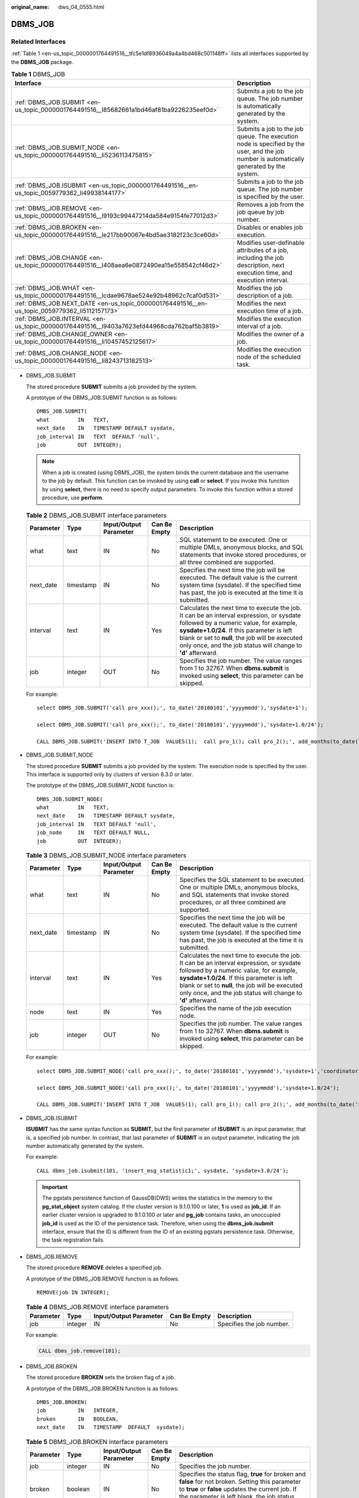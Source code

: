 :original_name: dws_04_0555.html

.. _dws_04_0555:

DBMS_JOB
========

Related Interfaces
------------------

:ref:`Table 1 <en-us_topic_0000001764491516__tfc5e1df8936049a4a4bd468c501148ff>` lists all interfaces supported by the **DBMS_JOB** package.

.. _en-us_topic_0000001764491516__tfc5e1df8936049a4a4bd468c501148ff:

.. table:: **Table 1** DBMS_JOB

   +-----------------------------------------------------------------------------------------------+-------------------------------------------------------------------------------------------------------------------------------------------+
   | Interface                                                                                     | Description                                                                                                                               |
   +===============================================================================================+===========================================================================================================================================+
   | :ref:`DBMS_JOB.SUBMIT <en-us_topic_0000001764491516__l85682661a1bd46af81ba9226235eef0d>`      | Submits a job to the job queue. The job number is automatically generated by the system.                                                  |
   +-----------------------------------------------------------------------------------------------+-------------------------------------------------------------------------------------------------------------------------------------------+
   | :ref:`DBMS_JOB.SUBMIT_NODE <en-us_topic_0000001764491516__li5236113475815>`                   | Submits a job to the job queue. The execution node is specified by the user, and the job number is automatically generated by the system. |
   +-----------------------------------------------------------------------------------------------+-------------------------------------------------------------------------------------------------------------------------------------------+
   | :ref:`DBMS_JOB.ISUBMIT <en-us_topic_0000001764491516__en-us_topic_0059779362_li49938144177>`  | Submits a job to the job queue. The job number is specified by the user.                                                                  |
   +-----------------------------------------------------------------------------------------------+-------------------------------------------------------------------------------------------------------------------------------------------+
   | :ref:`DBMS_JOB.REMOVE <en-us_topic_0000001764491516__l9193c99447214da584e9154fe77012d3>`      | Removes a job from the job queue by job number.                                                                                           |
   +-----------------------------------------------------------------------------------------------+-------------------------------------------------------------------------------------------------------------------------------------------+
   | :ref:`DBMS_JOB.BROKEN <en-us_topic_0000001764491516__le217bb90067e4bd5ae3182f23c3ce60d>`      | Disables or enables job execution.                                                                                                        |
   +-----------------------------------------------------------------------------------------------+-------------------------------------------------------------------------------------------------------------------------------------------+
   | :ref:`DBMS_JOB.CHANGE <en-us_topic_0000001764491516__l408aea6e0872490ea15e558542cf46d2>`      | Modifies user-definable attributes of a job, including the job description, next execution time, and execution interval.                  |
   +-----------------------------------------------------------------------------------------------+-------------------------------------------------------------------------------------------------------------------------------------------+
   | :ref:`DBMS_JOB.WHAT <en-us_topic_0000001764491516__lcdae9678ae524e92b48962c7caf0d531>`        | Modifies the job description of a job.                                                                                                    |
   +-----------------------------------------------------------------------------------------------+-------------------------------------------------------------------------------------------------------------------------------------------+
   | :ref:`DBMS_JOB.NEXT_DATE <en-us_topic_0000001764491516__en-us_topic_0059779362_li5112157173>` | Modifies the next execution time of a job.                                                                                                |
   +-----------------------------------------------------------------------------------------------+-------------------------------------------------------------------------------------------------------------------------------------------+
   | :ref:`DBMS_JOB.INTERVAL <en-us_topic_0000001764491516__l9403a7623efd44968cda762baf5b3819>`    | Modifies the execution interval of a job.                                                                                                 |
   +-----------------------------------------------------------------------------------------------+-------------------------------------------------------------------------------------------------------------------------------------------+
   | :ref:`DBMS_JOB.CHANGE_OWNER <en-us_topic_0000001764491516__li10457452125617>`                 | Modifies the owner of a job.                                                                                                              |
   +-----------------------------------------------------------------------------------------------+-------------------------------------------------------------------------------------------------------------------------------------------+
   | :ref:`DBMS_JOB.CHANGE_NODE <en-us_topic_0000001764491516__li8243713182513>`                   | Modifies the execution node of the scheduled task.                                                                                        |
   +-----------------------------------------------------------------------------------------------+-------------------------------------------------------------------------------------------------------------------------------------------+

-  .. _en-us_topic_0000001764491516__l85682661a1bd46af81ba9226235eef0d:

   DBMS_JOB.SUBMIT

   The stored procedure **SUBMIT** submits a job provided by the system.

   A prototype of the DBMS_JOB.SUBMIT function is as follows:

   ::

      DMBS_JOB.SUBMIT(
      what         IN   TEXT,
      next_date    IN   TIMESTAMP DEFAULT sysdate,
      job_interval IN   TEXT  DEFAULT 'null',
      job          OUT  INTEGER);

   .. note::

      When a job is created (using DBMS_JOB), the system binds the current database and the username to the job by default. This function can be invoked by using **call** or **select**. If you invoke this function by using **select**, there is no need to specify output parameters. To invoke this function within a stored procedure, use **perform**.

   .. table:: **Table 2** DBMS_JOB.SUBMIT interface parameters

      +-----------+-----------+------------------------+--------------+------------------------------------------------------------------------------------------------------------------------------------------------------------------------------------------------------------------------------------------------------------------------------------------------------+
      | Parameter | Type      | Input/Output Parameter | Can Be Empty | Description                                                                                                                                                                                                                                                                                          |
      +===========+===========+========================+==============+======================================================================================================================================================================================================================================================================================================+
      | what      | text      | IN                     | No           | SQL statement to be executed. One or multiple DMLs, anonymous blocks, and SQL statements that invoke stored procedures, or all three combined are supported.                                                                                                                                         |
      +-----------+-----------+------------------------+--------------+------------------------------------------------------------------------------------------------------------------------------------------------------------------------------------------------------------------------------------------------------------------------------------------------------+
      | next_date | timestamp | IN                     | No           | Specifies the next time the job will be executed. The default value is the current system time (sysdate). If the specified time has past, the job is executed at the time it is submitted.                                                                                                           |
      +-----------+-----------+------------------------+--------------+------------------------------------------------------------------------------------------------------------------------------------------------------------------------------------------------------------------------------------------------------------------------------------------------------+
      | interval  | text      | IN                     | Yes          | Calculates the next time to execute the job. It can be an interval expression, or sysdate followed by a numeric value, for example, **sysdate+1.0/24**. If this parameter is left blank or set to **null**, the job will be executed only once, and the job status will change to **'d'** afterward. |
      +-----------+-----------+------------------------+--------------+------------------------------------------------------------------------------------------------------------------------------------------------------------------------------------------------------------------------------------------------------------------------------------------------------+
      | job       | integer   | OUT                    | No           | Specifies the job number. The value ranges from 1 to 32767. When **dbms.submit** is invoked using **select**, this parameter can be skipped.                                                                                                                                                         |
      +-----------+-----------+------------------------+--------------+------------------------------------------------------------------------------------------------------------------------------------------------------------------------------------------------------------------------------------------------------------------------------------------------------+

   For example:

   ::

      select DBMS_JOB.SUBMIT('call pro_xxx();', to_date('20180101','yyyymmdd'),'sysdate+1');

      select DBMS_JOB.SUBMIT('call pro_xxx();', to_date('20180101','yyyymmdd'),'sysdate+1.0/24');

      CALL DBMS_JOB.SUBMIT('INSERT INTO T_JOB  VALUES(1);  call pro_1(); call pro_2();', add_months(to_date('201701','yyyymm'),1), 'date_trunc(''day'',SYSDATE) + 1 +(8*60+30.0)/(24*60)' ,:jobid);

-  .. _en-us_topic_0000001764491516__li5236113475815:

   DBMS_JOB.SUBMIT_NODE

   The stored procedure **SUBMIT** submits a job provided by the system. The execution node is specified by the user. This interface is supported only by clusters of version 8.3.0 or later.

   The prototype of the DBMS_JOB.SUBMIT_NODE function is:

   ::

      DMBS_JOB.SUBMIT_NODE(
      what         IN   TEXT,
      next_date    IN   TIMESTAMP DEFAULT sysdate,
      job_interval IN   TEXT DEFAULT 'null',
      job_node     IN   TEXT DEFAULT NULL,
      job          OUT  INTEGER);

   .. table:: **Table 3** DBMS_JOB.SUBMIT_NODE interface parameters

      +-----------+-----------+------------------------+--------------+------------------------------------------------------------------------------------------------------------------------------------------------------------------------------------------------------------------------------------------------------------------------------------------------------+
      | Parameter | Type      | Input/Output Parameter | Can Be Empty | Description                                                                                                                                                                                                                                                                                          |
      +===========+===========+========================+==============+======================================================================================================================================================================================================================================================================================================+
      | what      | text      | IN                     | No           | Specifies the SQL statement to be executed. One or multiple DMLs, anonymous blocks, and SQL statements that invoke stored procedures, or all three combined are supported.                                                                                                                           |
      +-----------+-----------+------------------------+--------------+------------------------------------------------------------------------------------------------------------------------------------------------------------------------------------------------------------------------------------------------------------------------------------------------------+
      | next_date | timestamp | IN                     | No           | Specifies the next time the job will be executed. The default value is the current system time (sysdate). If the specified time has past, the job is executed at the time it is submitted.                                                                                                           |
      +-----------+-----------+------------------------+--------------+------------------------------------------------------------------------------------------------------------------------------------------------------------------------------------------------------------------------------------------------------------------------------------------------------+
      | interval  | text      | IN                     | Yes          | Calculates the next time to execute the job. It can be an interval expression, or sysdate followed by a numeric value, for example, **sysdate+1.0/24**. If this parameter is left blank or set to **null**, the job will be executed only once, and the job status will change to **'d'** afterward. |
      +-----------+-----------+------------------------+--------------+------------------------------------------------------------------------------------------------------------------------------------------------------------------------------------------------------------------------------------------------------------------------------------------------------+
      | node      | text      | IN                     | Yes          | Specifies the name of the job execution node.                                                                                                                                                                                                                                                        |
      +-----------+-----------+------------------------+--------------+------------------------------------------------------------------------------------------------------------------------------------------------------------------------------------------------------------------------------------------------------------------------------------------------------+
      | job       | integer   | OUT                    | No           | Specifies the job number. The value ranges from 1 to 32767. When **dbms.submit** is invoked using **select**, this parameter can be skipped.                                                                                                                                                         |
      +-----------+-----------+------------------------+--------------+------------------------------------------------------------------------------------------------------------------------------------------------------------------------------------------------------------------------------------------------------------------------------------------------------+

   For example:

   ::

      select DBMS_JOB.SUBMIT_NODE('call pro_xxx();', to_date('20180101','yyyymmdd'),'sysdate+1','coordinator1');

      select DBMS_JOB.SUBMIT_NODE('call pro_xxx();', to_date('20180101','yyyymmdd'),'sysdate+1.0/24');

      CALL DBMS_JOB.SUBMIT('INSERT INTO T_JOB  VALUES(1); call pro_1(); call pro_2();', add_months(to_date('201701','yyyymm'),1), 'date_trunc(''day'',SYSDATE) + 1 +(8*60+30.0)/(24*60)', 'coordinator1', :jobid);

-  .. _en-us_topic_0000001764491516__en-us_topic_0059779362_li49938144177:

   DBMS_JOB.ISUBMIT

   **ISUBMIT** has the same syntax function as **SUBMIT**, but the first parameter of **ISUBMIT** is an input parameter, that is, a specified job number. In contrast, that last parameter of **SUBMIT** is an output parameter, indicating the job number automatically generated by the system.

   For example:

   ::

      CALL dbms_job.isubmit(101, 'insert_msg_statistic1;', sysdate, 'sysdate+3.0/24');

   .. important::

      The pgstats persistence function of GaussDB(DWS) writes the statistics in the memory to the **pg_stat_object** system catalog. If the cluster version is 9.1.0.100 or later, **1** is used as **job_id**. If an earlier cluster version is upgraded to 9.1.0.100 or later and **pg_job** contains tasks, an unoccupied **job_id** is used as the ID of the persistence task. Therefore, when using the **dbms_job.isubmit** interface, ensure that the ID is different from the ID of an existing pgstats persistence task. Otherwise, the task registration fails.

-  .. _en-us_topic_0000001764491516__l9193c99447214da584e9154fe77012d3:

   DBMS_JOB.REMOVE

   The stored procedure **REMOVE** deletes a specified job.

   A prototype of the DBMS_JOB.REMOVE function is as follows:

   ::

      REMOVE(job IN INTEGER);

   .. table:: **Table 4** DBMS_JOB.REMOVE interface parameters

      +-----------+---------+------------------------+--------------+---------------------------+
      | Parameter | Type    | Input/Output Parameter | Can Be Empty | Description               |
      +===========+=========+========================+==============+===========================+
      | job       | integer | IN                     | No           | Specifies the job number. |
      +-----------+---------+------------------------+--------------+---------------------------+

   For example:

   .. code-block::

      CALL dbms_job.remove(101);

-  .. _en-us_topic_0000001764491516__le217bb90067e4bd5ae3182f23c3ce60d:

   DBMS_JOB.BROKEN

   The stored procedure **BROKEN** sets the broken flag of a job.

   A prototype of the DBMS_JOB.BROKEN function is as follows:

   ::

      DMBS_JOB.BROKEN(
      job          IN   INTEGER,
      broken       IN   BOOLEAN,
      next_date    IN   TIMESTAMP  DEFAULT  sysdate);

   .. table:: **Table 5** DBMS_JOB.BROKEN interface parameters

      +-----------+-----------+------------------------+--------------+----------------------------------------------------------------------------------------------------------------------------------------------------------------------------------------------------------------------------------------------------------------------------------------------------------------------------------------------------------------------------------------------+
      | Parameter | Type      | Input/Output Parameter | Can Be Empty | Description                                                                                                                                                                                                                                                                                                                                                                                  |
      +===========+===========+========================+==============+==============================================================================================================================================================================================================================================================================================================================================================================================+
      | job       | integer   | IN                     | No           | Specifies the job number.                                                                                                                                                                                                                                                                                                                                                                    |
      +-----------+-----------+------------------------+--------------+----------------------------------------------------------------------------------------------------------------------------------------------------------------------------------------------------------------------------------------------------------------------------------------------------------------------------------------------------------------------------------------------+
      | broken    | boolean   | IN                     | No           | Specifies the status flag, **true** for broken and **false** for not broken. Setting this parameter to **true** or **false** updates the current job. If the parameter is left blank, the job status remains unchanged.                                                                                                                                                                      |
      +-----------+-----------+------------------------+--------------+----------------------------------------------------------------------------------------------------------------------------------------------------------------------------------------------------------------------------------------------------------------------------------------------------------------------------------------------------------------------------------------------+
      | next_date | timestamp | IN                     | Yes          | Specifies the next execution time. The default is the current system time. If **broken** is set to **true**, **next_date** is updated to **'4000-1-1'**. If **broken** is **false** and **next_date** is not empty, **next_date** is updated for the job. If **next_date** is empty, it will not be updated. This parameter can be omitted, and its default value will be used in this case. |
      +-----------+-----------+------------------------+--------------+----------------------------------------------------------------------------------------------------------------------------------------------------------------------------------------------------------------------------------------------------------------------------------------------------------------------------------------------------------------------------------------------+

   For example:

   ::

      CALL dbms_job.broken(101,true);
      CALL dbms_job.broken(101,false,sysdate);

-  .. _en-us_topic_0000001764491516__l408aea6e0872490ea15e558542cf46d2:

   DBMS_JOB.CHANGE

   The stored procedure **CHANGE** modifies user-definable attributes of a job, including the job content, next-execution time, and execution interval.

   A prototype of the DBMS_JOB.CHANGE function is as follows:

   ::

      DMBS_JOB.CHANGE(
      job          IN   INTEGER,
      what         IN   TEXT,
      next_date    IN   TIMESTAMP,
      interval     IN   TEXT);

   .. table:: **Table 6** DBMS_JOB.CHANGE interface parameters

      +-----------+-----------+------------------------+--------------+---------------------------------------------------------------------------------------------------------------------------------------------------------------------------------------------------------------------------------------------------------------------------------------------------------------------------------------------------------------------------------------------------------------------------------------------------+
      | Parameter | Type      | Input/Output Parameter | Can Be Empty | Description                                                                                                                                                                                                                                                                                                                                                                                                                                       |
      +===========+===========+========================+==============+===================================================================================================================================================================================================================================================================================================================================================================================================================================================+
      | job       | integer   | IN                     | No           | Specifies the job number.                                                                                                                                                                                                                                                                                                                                                                                                                         |
      +-----------+-----------+------------------------+--------------+---------------------------------------------------------------------------------------------------------------------------------------------------------------------------------------------------------------------------------------------------------------------------------------------------------------------------------------------------------------------------------------------------------------------------------------------------+
      | what      | text      | IN                     | Yes          | Specifies the name of the stored procedure or SQL statement block that is executed. If this parameter is left blank, the system does not update the **what** parameter for the specified job. Otherwise, the system updates the **what** parameter for the specified job.                                                                                                                                                                         |
      +-----------+-----------+------------------------+--------------+---------------------------------------------------------------------------------------------------------------------------------------------------------------------------------------------------------------------------------------------------------------------------------------------------------------------------------------------------------------------------------------------------------------------------------------------------+
      | next_date | timestamp | IN                     | Yes          | Specifies the next execution time. If this parameter is left blank, the system does not update the **next_date** parameter for the specified job. Otherwise, the system updates the **next_date** parameter for the specified job.                                                                                                                                                                                                                |
      +-----------+-----------+------------------------+--------------+---------------------------------------------------------------------------------------------------------------------------------------------------------------------------------------------------------------------------------------------------------------------------------------------------------------------------------------------------------------------------------------------------------------------------------------------------+
      | interval  | text      | IN                     | Yes          | Specifies the time expression for calculating the next time the job will be executed. If this parameter is left blank, the system does not update the **interval** parameter for the specified job. Otherwise, the system updates the **interval** parameter for the specified job after necessary validity check. If this parameter is set to **null**, the job will be executed only once, and the job status will change to **'d'** afterward. |
      +-----------+-----------+------------------------+--------------+---------------------------------------------------------------------------------------------------------------------------------------------------------------------------------------------------------------------------------------------------------------------------------------------------------------------------------------------------------------------------------------------------------------------------------------------------+

   For example:

   ::

      CALL dbms_job.change(101, 'call userproc();', sysdate, 'sysdate + 1.0/1440');
      CALL dbms_job.change(101, 'insert into tbl_a values(sysdate);', sysdate, 'sysdate + 1.0/1440');

-  .. _en-us_topic_0000001764491516__lcdae9678ae524e92b48962c7caf0d531:

   DBMS_JOB.WHAT

   The stored procedure **WHAT** modifies the procedures to be executed by a specified job.

   A prototype of the DBMS_JOB.WHAT function is as follows:

   ::

      DMBS_JOB.WHAT(
      job             IN     INTEGER,
      what            IN     TEXT);

   .. table:: **Table 7** DBMS_JOB.WHAT interface parameters

      +-----------+---------+------------------------+--------------+-------------------------------------------------------------------------------------+
      | Parameter | Type    | Input/Output Parameter | Can Be Empty | Description                                                                         |
      +===========+=========+========================+==============+=====================================================================================+
      | job       | integer | IN                     | No           | Specifies the job number.                                                           |
      +-----------+---------+------------------------+--------------+-------------------------------------------------------------------------------------+
      | what      | text    | IN                     | No           | Specifies the name of the stored procedure or SQL statement block that is executed. |
      +-----------+---------+------------------------+--------------+-------------------------------------------------------------------------------------+

   .. note::

      -  If the value specified by the **what** parameter is one or multiple executable SQL statements, program blocks, or stored procedures, this procedure can be executed successfully; otherwise, it will fail to be executed.
      -  If the **what** parameter is a simple statement such as insert and update, a schema name must be added in front of the table name.

   For example:

   ::

      CALL dbms_job.what(101, 'call userproc();');
      CALL dbms_job.what(101, 'insert into tbl_a values(sysdate);');

-  .. _en-us_topic_0000001764491516__en-us_topic_0059779362_li5112157173:

   DBMS_JOB.NEXT_DATE

   The stored procedure **NEXT_DATE** modifies the next-execution time attribute of a job.

   A prototype of the DBMS_JOB.NEXT_DATE function is as follows:

   ::

      DMBS_JOB.NEXT_DATE(
      job          IN    INTEGER,
      next_date    IN    TIMESTAMP);

   .. table:: **Table 8** DBMS_JOB.NEXT_DATE interface parameters

      +-----------+-----------+------------------------+--------------+------------------------------------+
      | Parameter | Type      | Input/Output Parameter | Can Be Empty | Description                        |
      +===========+===========+========================+==============+====================================+
      | job       | integer   | IN                     | No           | Specifies the job number.          |
      +-----------+-----------+------------------------+--------------+------------------------------------+
      | next_date | timestamp | IN                     | No           | Specifies the next execution time. |
      +-----------+-----------+------------------------+--------------+------------------------------------+

   .. note::

      If the specified **next_date** value is earlier than the current date, the job is executed once immediately.

   For example:

   ::

      CALL dbms_job.next_date(101,sysdate);

-  .. _en-us_topic_0000001764491516__l9403a7623efd44968cda762baf5b3819:

   DBMS_JOB.INTERVAL

   The stored procedure **INTERVAL** modifies the execution interval attribute of a job.

   A prototype of the DBMS_JOB.INTERVAL function is as follows:

   ::

      DMBS_JOB.INTERVAL(
      job              IN   INTEGER,
      interval         IN   TEXT);

   .. table:: **Table 9** DBMS_JOB.INTERVAL interface parameters

      +-----------+---------+------------------------+--------------+----------------------------------------------------------------------------------------------------------------------------------------------------------------------------------------------------------------------------------------------------------------------------------------+
      | Parameter | Type    | Input/Output Parameter | Can Be Empty | Description                                                                                                                                                                                                                                                                            |
      +===========+=========+========================+==============+========================================================================================================================================================================================================================================================================================+
      | job       | integer | IN                     | No           | Specifies the job number.                                                                                                                                                                                                                                                              |
      +-----------+---------+------------------------+--------------+----------------------------------------------------------------------------------------------------------------------------------------------------------------------------------------------------------------------------------------------------------------------------------------+
      | interval  | text    | IN                     | Yes          | Specifies the time expression for calculating the next time the job will be executed. If this parameter is left blank or set to **null**, the job will be executed only once, and the job status will change to **'d'** afterward. **interval** must be a valid time or interval type. |
      +-----------+---------+------------------------+--------------+----------------------------------------------------------------------------------------------------------------------------------------------------------------------------------------------------------------------------------------------------------------------------------------+

   For example:

   ::

      CALL dbms_job.interval(101, 'sysdate + 1.0/1440');

   .. note::

      For a job that is currently running (that is, **job_status** is **'r'**), it is not allowed to use **remove**, **change**, **next_date**, **what**, or **interval** to delete or modify job parameters.

-  .. _en-us_topic_0000001764491516__li10457452125617:

   DBMS_JOB.CHANGE_OWNER

   The stored procedure **CHANGE_OWNER** modifies the owner of a job.

   A prototype of the DBMS_JOB.CHANGE_OWNER function is as follows:

   ::

      DMBS_JOB.CHANGE_OWNER(
      job             IN     INTEGER,
      new_owner       IN     NAME);

   .. table:: **Table 10** DBMS_JOB.CHANGE_OWNER interface parameters

      +-----------+---------+------------------------+--------------+-----------------------------+
      | Parameter | Type    | Input/Output Parameter | Can Be Empty | Description                 |
      +===========+=========+========================+==============+=============================+
      | job       | integer | IN                     | No           | Specifies the job number.   |
      +-----------+---------+------------------------+--------------+-----------------------------+
      | new_owner | name    | IN                     | No           | Specifies the new username. |
      +-----------+---------+------------------------+--------------+-----------------------------+

   For example:

   ::

      CALL dbms_job.change_owner(101, 'alice');

-  .. _en-us_topic_0000001764491516__li8243713182513:

   DBMS_JOB.CHANGE_NODE

   The stored procedure **CHANGE_NODE** modifies the execution node of the scheduled task. This interface is supported only by clusters of version 8.3.0 or later.

   A prototype of the DBMS_JOB.CHANGE_NODE function is:

   ::

      DMBS_JOB.CHANGE_NODE(
      job             IN     INTEGER,
      new_node        IN     text);

   .. table:: **Table 11** DBMS_JOB.CHANGE_OWNER interface parameters

      +-----------+---------+------------------------+--------------+-----------------------------------+
      | Parameter | Type    | Input/Output Parameter | Can Be Empty | Description                       |
      +===========+=========+========================+==============+===================================+
      | job       | integer | IN                     | No           | Specifies the job number.         |
      +-----------+---------+------------------------+--------------+-----------------------------------+
      | new_node  | text    | IN                     | No           | Specifies the new execution node. |
      +-----------+---------+------------------------+--------------+-----------------------------------+

   For example:

   ::

      CALL dbms_job.change_node(101, 'coordinator2');

Constraints
-----------

#. After a new job is created, this job belongs to the current coordinator only, that is, this job can be scheduled and executed only on the current coordinator. Other coordinators will not schedule or execute this job. All coordinators can query, modify, and delete jobs created on other CNs.
#. Create, update, and delete jobs only using the procedures provided by the DBMS_JOB package. These procedures synchronize job information between different CNs and associate primary keys between the **pg_jobs** tables. If you use DML statements to add, delete, or modify records in the **pg_jobs** table, job information will become inconsistent between CNs and system tables may fail to be associated, compromising internal job management.
#. Each user-created task is bound to a CN. If the automatic migration function is not enabled, task statuses cannot be updated in real time when the CN is faulty during task execution. When a CN fails, all jobs on this CN cannot be scheduled or executed until the CN is restored manually. Enable the automatic migration function on CNs, so that jobs on the faulty CN will be migrated to other CNs for scheduling.
#. For each job, the hosting CN updates the real-time job information (including the job status, last execution start time, last execution end time, next execution start time, the number of execution failures if any) to the **pg_jobs** table, and synchronizes the information to other CNs, ensuring consistent job information between different CNs. In the case of CN failures, job information synchronization is reattempted by the hosting CNs, which increases job execution time. Although job information fails to be synchronized between CNs, job information can still be properly updated in the **pg_jobs** table on the hosting CNs, and jobs can be executed successfully. After a CN recovers, job information such as job execution time and status in its **pg_jobs** table may be incorrect and will be updated only after the jobs are executed again on related CNs.
#. For each job, a thread is established to execute it. If multiple jobs are triggered concurrently as scheduled, the system will need some time to start the required threads, resulting in a latency of 0.1 ms in job execution.
#. The length of the SQL statement to be executed in a job is limited. The maximum length is 8 KB.
